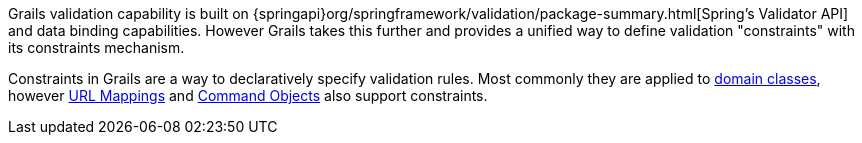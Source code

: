 Grails validation capability is built on {springapi}org/springframework/validation/package-summary.html[Spring's Validator API] and data binding capabilities. However Grails takes this further and provides a unified way to define validation "constraints" with its constraints mechanism.

Constraints in Grails are a way to declaratively specify validation rules. Most commonly they are applied to link:GORM.html[domain classes], however link:theWebLayer.html#urlmappings[URL Mappings] and link:theWebLayer.html#commandObjects[Command Objects] also support constraints.
